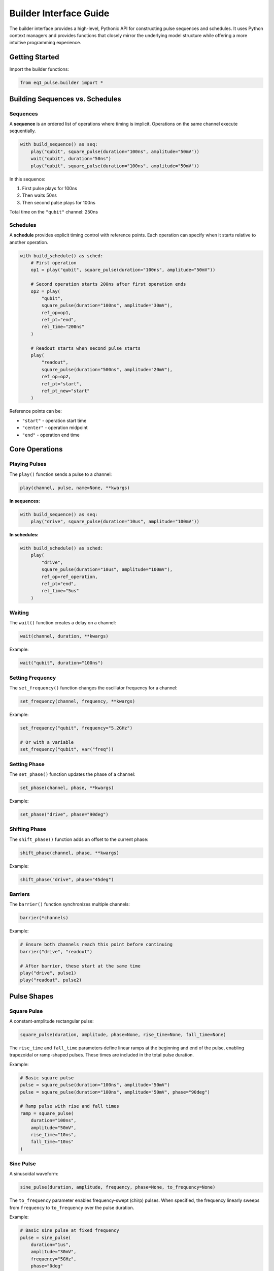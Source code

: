 Builder Interface Guide
=======================

The builder interface provides a high-level, Pythonic API for constructing pulse sequences and schedules. It uses Python context managers and provides functions that closely mirror the underlying model structure while offering a more intuitive programming experience.

Getting Started
---------------

Import the builder functions:

.. code-block:: python

    from eq1_pulse.builder import *

Building Sequences vs. Schedules
---------------------------------

Sequences
~~~~~~~~~

A **sequence** is an ordered list of operations where timing is implicit. Operations on the same channel execute sequentially.

.. code-block:: python

    with build_sequence() as seq:
        play("qubit", square_pulse(duration="100ns", amplitude="50mV"))
        wait("qubit", duration="50ns")
        play("qubit", square_pulse(duration="100ns", amplitude="50mV"))

In this sequence:

1. First pulse plays for 100ns
2. Then waits 50ns
3. Then second pulse plays for 100ns

Total time on the ``"qubit"`` channel: 250ns

Schedules
~~~~~~~~~

A **schedule** provides explicit timing control with reference points. Each operation can specify when it starts relative to another operation.

.. code-block:: python

    with build_schedule() as sched:
        # First operation
        op1 = play("qubit", square_pulse(duration="100ns", amplitude="50mV"))

        # Second operation starts 200ns after first operation ends
        op2 = play(
            "qubit",
            square_pulse(duration="100ns", amplitude="30mV"),
            ref_op=op1,
            ref_pt="end",
            rel_time="200ns"
        )

        # Readout starts when second pulse starts
        play(
            "readout",
            square_pulse(duration="500ns", amplitude="20mV"),
            ref_op=op2,
            ref_pt="start",
            ref_pt_new="start"
        )

Reference points can be:

* ``"start"`` - operation start time
* ``"center"`` - operation midpoint
* ``"end"`` - operation end time

Core Operations
---------------

Playing Pulses
~~~~~~~~~~~~~~

The ``play()`` function sends a pulse to a channel:

.. code-block:: python

    play(channel, pulse, name=None, **kwargs)

**In sequences:**

.. code-block:: python

    with build_sequence() as seq:
        play("drive", square_pulse(duration="10us", amplitude="100mV"))

**In schedules:**

.. code-block:: python

    with build_schedule() as sched:
        play(
            "drive",
            square_pulse(duration="10us", amplitude="100mV"),
            ref_op=ref_operation,
            ref_pt="end",
            rel_time="5us"
        )

Waiting
~~~~~~~

The ``wait()`` function creates a delay on a channel:

.. code-block:: python

    wait(channel, duration, **kwargs)

Example:

.. code-block:: python

    wait("qubit", duration="100ns")

Setting Frequency
~~~~~~~~~~~~~~~~~

The ``set_frequency()`` function changes the oscillator frequency for a channel:

.. code-block:: python

    set_frequency(channel, frequency, **kwargs)

Example:

.. code-block:: python

    set_frequency("qubit", frequency="5.2GHz")

    # Or with a variable
    set_frequency("qubit", var("freq"))

Setting Phase
~~~~~~~~~~~~~

The ``set_phase()`` function updates the phase of a channel:

.. code-block:: python

    set_phase(channel, phase, **kwargs)

Example:

.. code-block:: python

    set_phase("drive", phase="90deg")

Shifting Phase
~~~~~~~~~~~~~~

The ``shift_phase()`` function adds an offset to the current phase:

.. code-block:: python

    shift_phase(channel, phase, **kwargs)

Example:

.. code-block:: python

    shift_phase("drive", phase="45deg")

Barriers
~~~~~~~~

The ``barrier()`` function synchronizes multiple channels:

.. code-block:: python

    barrier(*channels)

Example:

.. code-block:: python

    # Ensure both channels reach this point before continuing
    barrier("drive", "readout")

    # After barrier, these start at the same time
    play("drive", pulse1)
    play("readout", pulse2)

Pulse Shapes
------------

Square Pulse
~~~~~~~~~~~~

A constant-amplitude rectangular pulse:

.. code-block:: python

    square_pulse(duration, amplitude, phase=None, rise_time=None, fall_time=None)

The ``rise_time`` and ``fall_time`` parameters define linear ramps at the beginning and end of the pulse,
enabling trapezoidal or ramp-shaped pulses. These times are included in the total pulse duration.

Example:

.. code-block:: python

    # Basic square pulse
    pulse = square_pulse(duration="100ns", amplitude="50mV")
    pulse = square_pulse(duration="100ns", amplitude="50mV", phase="90deg")

    # Ramp pulse with rise and fall times
    ramp = square_pulse(
        duration="100ns",
        amplitude="50mV",
        rise_time="10ns",
        fall_time="10ns"
    )

Sine Pulse
~~~~~~~~~~

A sinusoidal waveform:

.. code-block:: python

    sine_pulse(duration, amplitude, frequency, phase=None, to_frequency=None)

The ``to_frequency`` parameter enables frequency-swept (chirp) pulses. When specified, the frequency
linearly sweeps from ``frequency`` to ``to_frequency`` over the pulse duration.

Example:

.. code-block:: python

    # Basic sine pulse at fixed frequency
    pulse = sine_pulse(
        duration="1us",
        amplitude="30mV",
        frequency="5GHz",
        phase="0deg"
    )

    # Chirp pulse with frequency sweep
    chirp = sine_pulse(
        duration="1us",
        amplitude="30mV",
        frequency="5GHz",
        to_frequency="6GHz"
    )

External Pulse
~~~~~~~~~~~~~~

Reference a pulse shape defined in an external library or function:

.. code-block:: python

    external_pulse(function, duration, amplitude, params=None)

The ``function`` parameter should be a fully qualified name (e.g., ``"my_lib.gaussian"``).
The external function is expected to generate the pulse waveform.

Example:

.. code-block:: python

    # Reference a Gaussian pulse from external library
    pulse = external_pulse(
        "pulse_lib.gaussian",
        duration="200ns",
        amplitude="50mV",
        params={"sigma": "40ns"}
    )

    # Reference a DRAG pulse
    drag = external_pulse(
        "pulse_lib.drag",
        duration="200ns",
        amplitude="50mV",
        params={
            "sigma": "40ns",
            "beta": 0.5
        }
    )

Arbitrary Sampled Pulse
~~~~~~~~~~~~~~~~~~~~~~~~

Define a custom pulse using explicit sample points:

.. code-block:: python

    arbitrary_pulse(samples, duration, amplitude, interpolation=None, time_points=None)

Samples should be normalized (peak value of 1.0) and will be scaled by the amplitude.

Example:

.. code-block:: python

    # Triangle pulse
    triangle = arbitrary_pulse(
        samples=[0.0, 0.5, 1.0, 0.5, 0.0],
        duration="100ns",
        amplitude="50mV"
    )

    # Complex IQ pulse
    iq_samples = [0.0+0.0j, 0.5+0.3j, 1.0+0.0j, 0.5-0.3j, 0.0+0.0j]
    iq_pulse = arbitrary_pulse(
        samples=iq_samples,
        duration="80ns",
        amplitude="75mV",
        interpolation="linear"
    )

    # Pulse with explicit time points
    custom = arbitrary_pulse(
        samples=[0.0, 1.0, 1.0, 0.0],
        duration="200ns",
        amplitude="60mV",
        time_points=[0.0, 0.2, 0.8, 1.0]  # Normalized time points
    )

Measurements
------------

Basic Measurement
~~~~~~~~~~~~~~~~~

The ``measure()`` function performs a measurement operation:

.. code-block:: python

    measure(
        channel,
        result_var,
        duration,
        amplitude,
        integration="full",
        frequency=None,
        phase=None,
        **kwargs
    )

Example:

.. code-block:: python

    var_decl("result", "complex", unit="mV")

    measure(
        "readout",
        result_var="result",
        duration="1us",
        amplitude="30mV",
        integration="demod",
        frequency="6GHz"
    )

Integration modes:

* ``"full"`` - integrate entire acquisition window
* ``"demod"`` - demodulate and integrate

Measure and Discriminate
~~~~~~~~~~~~~~~~~~~~~~~~~

Combines measurement with state discrimination:

.. code-block:: python

    measure_and_discriminate(
        channel,
        raw_var,
        result_var,
        threshold,
        duration,
        amplitude,
        integration="full",
        **kwargs
    )

Example:

.. code-block:: python

    var_decl("raw", "complex", unit="mV")
    var_decl("state", "bool")

    measure_and_discriminate(
        "readout",
        raw_var="raw",
        result_var="state",
        threshold="0.5mV",
        duration="1us",
        amplitude="30mV"
    )

The ``state`` variable will be :obj:`True` if the measurement exceeds the threshold.

Variables
---------

Declaring Variables
~~~~~~~~~~~~~~~~~~~

Use ``var_decl()`` to declare a variable before using it:

.. code-block:: python

    var_decl(name, type, unit=None)

Types can be:

* ``"bool"`` - boolean value
* ``"int"`` - integer
* ``"float"`` - floating point number
* ``"complex"`` - complex number

Example:

.. code-block:: python

    var_decl("result", "complex", unit="mV")
    var_decl("state", "bool")
    var_decl("amplitude", "float", unit="mV")

Using Variables
~~~~~~~~~~~~~~~

Reference variables with ``var()``:

.. code-block:: python

    var(name)

Example:

.. code-block:: python

    # Use in conditional
    with if_("state"):
        play("qubit", pulse)

    # Use in pulse parameters
    play("qubit", square_pulse(duration="100ns", amplitude=var("amp")))

Control Flow
------------

Repetition (repeat)
~~~~~~~~~~~~~~~~~~~

Execute a block a fixed number of times:

.. code-block:: python

    with repeat(count):
        # operations

Example:

.. code-block:: python

    with build_sequence() as seq:
        with repeat(100):
            play("qubit", square_pulse(duration="50ns", amplitude="50mV"))
            wait("qubit", duration="50ns")

Iteration (``for_``)
~~~~~~~~~~~~~~~~~~~~

Loop over a sequence of values:

.. code-block:: python

    with for_(variable_name, values):
        # operations

Values can be:

* Python ``range()`` objects
* Lists of numbers
* ``LinSpace`` objects for linear sweeps

Example:

.. code-block:: python

    from eq1_pulse.models.basic_types import LinSpace

    with build_sequence() as seq:
        var_decl("freq", "float", unit="MHz")

        # Frequency sweep
        sweep = LinSpace(start=4000.0, stop=6000.0, num=100)
        with for_("freq", sweep):
            set_frequency("qubit", var("freq"))
            play("qubit", pulse)
            measure("readout", result_var="result", duration="1us", amplitude="30mV")

Conditionals (``if_``)
~~~~~~~~~~~~~~~~~~~~~~

Execute operations based on a condition:

.. code-block:: python

    with if_(condition):
        # operations if True

    with if_(condition):
        # operations if True
    with else_():
        # operations if False

Example:

.. code-block:: python

    var_decl("state", "bool")

    measure_and_discriminate(
        "readout",
        raw_var="raw",
        result_var="state",
        threshold="0.5mV",
        duration="1us",
        amplitude="30mV"
    )

    with if_("state"):
        # Qubit was in |1>, apply correction
        play("qubit", square_pulse(duration="100ns", amplitude="50mV"))
    with else_():
        # Qubit was in |0>, do nothing
        pass

Storing Results
---------------

The ``store()`` function saves measurement results:

.. code-block:: python

    store(stream_name, variable, mode="append")

Modes:

* ``"append"`` - add value to stream
* ``"average"`` - accumulate average
* ``"buffer"`` - store in buffer

Example:

.. code-block:: python

    var_decl("result", "complex", unit="mV")

    with for_("amp", range(0, 100, 5)):
        play("qubit", square_pulse(duration="100ns", amplitude=var("amp")))
        measure("readout", result_var="result", duration="1us", amplitude="30mV")
        store("rabi_data", "result", mode="average")

Advanced Patterns
-----------------

Nested Subsequences
~~~~~~~~~~~~~~~~~~~

Create reusable subsequences:

.. code-block:: python

    with build_sequence() as x_gate:
        play("qubit", square_pulse(duration="100ns", amplitude="50mV"))

    with build_sequence() as main_seq:
        # Use subsequence multiple times
        subsequence(x_gate)
        wait("qubit", duration="100ns")
        subsequence(x_gate)

Multi-Channel Synchronization
~~~~~~~~~~~~~~~~~~~~~~~~~~~~~~

Coordinate operations across channels:

.. code-block:: python

    with build_sequence() as seq:
        # Prepare both qubits
        play("qubit1", prep_pulse)
        play("qubit2", prep_pulse)

        # Ensure both are ready before entangling
        barrier("qubit1", "qubit2")

        # Two-qubit gate (simultaneous pulses)
        play("qubit1", entangling_pulse_q1)
        play("qubit2", entangling_pulse_q2)

        # Synchronize before measurement
        barrier("qubit1", "qubit2")

        # Simultaneous readout
        measure("qubit1", result_var="result1", duration="1us", amplitude="30mV")
        measure("qubit2", result_var="result2", duration="1us", amplitude="30mV")

Complete Example
----------------

Here's a complete Rabi oscillation experiment:

.. code-block:: python

    from eq1_pulse.builder import *
    from eq1_pulse.models.basic_types import LinSpace

    # Build amplitude Rabi sequence
    with build_sequence() as rabi_seq:
        # Declare variables
        var_decl("amp", "float", unit="mV")
        var_decl("raw", "complex", unit="mV")
        var_decl("state", "bool")

        # Sweep amplitude from 0 to 100 mV
        amplitude_sweep = LinSpace(start=0.0, stop=100.0, num=50)

        with for_("amp", amplitude_sweep):
            # Apply variable-amplitude pulse
            play("qubit", square_pulse(duration="100ns", amplitude=var("amp")))

            # Measure and discriminate
            measure_and_discriminate(
                "readout",
                raw_var="raw",
                result_var="state",
                threshold="0.5mV",
                duration="1us",
                amplitude="30mV"
            )

            # Store result
            store("rabi_amplitude", "state", mode="average")

            # Wait for qubit to relax
            wait("qubit", duration="10us")

    # Export to JSON
    print(rabi_seq.model_dump_json(indent=2))

This creates a complete experiment that sweeps the drive amplitude and measures the excited state population at each amplitude value.

JSON Output
~~~~~~~~~~~

.. code-block:: json

    [
      {
        "op_type": "var_decl",
        "name": "amp",
        "dtype": "float",
        "unit": "mV"
      },
      {
        "op_type": "var_decl",
        "name": "raw",
        "dtype": "complex",
        "unit": "mV"
      },
      {
        "op_type": "var_decl",
        "name": "state",
        "dtype": "bool"
      },
      {
        "op_type": "for",
        "var": "amp",
        "items": {
          "start": 0.0,
          "stop": 100.0,
          "num": 50
        },
        "body": [
          {
            "op_type": "play",
            "channel": "qubit",
            "pulse": {
              "pulse_type": "square",
              "duration": {
                "ns": 100
              },
              "amplitude": "amp"
            }
          },
          {
            "op_type": "play",
            "channel": "readout",
            "pulse": {
              "pulse_type": "square",
              "duration": {
                "us": 1
              },
              "amplitude": {
                "mV": 30
              }
            }
          },
          {
            "op_type": "record",
            "channel": "readout",
            "var": "raw",
            "duration": {
              "us": 1
            },
            "integration": {
              "integration_type": "full"
            }
          },
          {
            "op_type": "discriminate",
            "target": "state",
            "source": "raw",
            "threshold": {
              "mV": 0.5
            }
          },
          {
            "op_type": "store",
            "key": "rabi_amplitude",
            "source": "state",
            "mode": "average"
          },
          {
            "op_type": "wait",
            "channels": [
              "qubit"
            ],
            "duration": {
              "us": 10
            }
          }
        ]
      }
    ]

The JSON structure shows:

1. **Variable declarations** (lines 2-14): Three variables for amplitude sweep, raw measurement, and discriminated state
2. **For loop** (lines 15-93): Sweeps amplitude from 0 to 100 mV in 50 steps
3. **Loop body** contains:

   - **Play operation** (lines 19-29): Variable-amplitude square pulse on qubit channel
   - **Measurement** (lines 30-50): Readout pulse and recording with integration
   - **Discrimination** (lines 51-57): Threshold comparison to classify qubit state
   - **Data storage** (lines 58-63): Store averaged results
   - **Wait operation** (lines 64-70): Allow qubit to relax between measurements

This JSON can be exported to control hardware or used for simulation and analysis.

Pulse Sequence Visualization
~~~~~~~~~~~~~~~~~~~~~~~~~~~~~

The diagram below shows how the JSON structure translates into a concrete pulse sequence timeline:

.. only:: html

   .. image:: /_static/pulse_sequence_diagram.svg
      :width: 100%
      :alt: Pulse sequence timing diagram
      :align: center

.. only:: latex

   .. image:: /_static/pulse_sequence_diagram.pdf
      :width: 100%
      :alt: Pulse sequence timing diagram
      :align: center

The visualization shows three iterations of the 50-iteration loop, displaying the temporal structure:

- **Drive pulses** (purple): Applied on the qubit channel with increasing amplitude (25 mV, 50 mV, 75 mV shown). Pulse duration is 100 ns.
- **Readout pulses** (orange): Applied on the readout channel immediately after each drive pulse. Fixed at 30 mV amplitude and 1 μs duration.
- **Wait periods** (gray dashed): 10 μs relaxation time on both channels to allow the qubit to return to ground state before the next iteration.

Each iteration follows the same temporal pattern: drive → readout → wait. The amplitude sweep from 0 to 100 mV across all 50 iterations enables calibration of the π pulse amplitude for this qubit.

Creating Reusable Building Blocks
----------------------------------

For complex pulse programs, you'll often want to create reusable, modular building blocks that encapsulate common operations. The builder provides two decorators for this purpose: ``@nested_sequence`` and ``@nested_schedule``.

The ``@nested_sequence`` Decorator
~~~~~~~~~~~~~~~~~~~~~~~~~~~~~~~~~~~

Use ``@nested_sequence`` to create reusable operation blocks in sequence contexts. Functions decorated with ``@nested_sequence`` automatically create a :func:`sub_sequence` when called.

**Basic Usage:**

.. code-block:: python

    from eq1_pulse.builder import *

    @nested_sequence
    def hadamard_gate(qubit: str):
        """Apply a Hadamard gate."""
        play(qubit, square_pulse(duration="20ns", amplitude="100mV"))
        shift_phase(qubit, "90deg")
        play(qubit, square_pulse(duration="20ns", amplitude="100mV"))
        shift_phase(qubit, "-90deg")

    @nested_sequence
    def x_gate(qubit: str):
        """Apply an X gate."""
        play(qubit, square_pulse(duration="20ns", amplitude="150mV"))

    @nested_sequence
    def readout_sequence(drive_ch: str, readout_ch: str, result_var: str):
        """Perform readout measurement."""
        play(drive_ch, square_pulse(duration="1us", amplitude="50mV"))
        record(readout_ch, var=result_var, duration="1us")

    # Use the building blocks in a sequence
    with build_sequence() as seq:
        var_decl("readout", "complex", unit="mV")

        hadamard_gate("qubit0")
        x_gate("qubit0")
        hadamard_gate("qubit0")

        readout_sequence("drive0", "readout0", "readout")

**Key Points:**

- The decorated function is called normally with its parameters
- It automatically creates a ``sub_sequence`` in the current context
- The function returns :obj:`None` (operations are added to the context)
- Can only be used in sequence contexts (raises error in schedule contexts)
- Decorated functions can call other ``@nested_sequence`` decorated functions

**Visual Explanation:**

The diagram below illustrates how ``@nested_sequence`` eliminates manual context management:

.. only:: html

   .. image:: /_static/nested_sequence_diagram.svg
      :width: 100%
      :alt: @nested_sequence decorator usage
      :align: center

.. only:: latex

   .. image:: /_static/nested_sequence_diagram.pdf
      :width: 100%
      :alt: @nested_sequence decorator usage
      :align: center

Without the decorator, you must manually create ``sub_sequence()`` contexts. With ``@nested_sequence``, simply calling the function automatically creates the sub-sequence, making code cleaner and more reusable.

**Composing Building Blocks:**

You can compose building blocks together:

.. code-block:: python

    @nested_sequence
    def bell_state_prep(qubit1: str, qubit2: str):
        """Prepare a Bell state between two qubits."""
        hadamard_gate(qubit1)  # Call another decorated function
        # Simplified CNOT implementation
        play(qubit1, square_pulse(duration="30ns", amplitude="120mV"))
        play(qubit2, square_pulse(duration="30ns", amplitude="120mV"))

    with build_sequence() as seq:
        bell_state_prep("qubit0", "qubit1")
        # Multiple readouts
        var_decl("result0", "complex", unit="mV")
        var_decl("result1", "complex", unit="mV")
        readout_sequence("drive0", "readout0", "result0")
        readout_sequence("drive1", "readout1", "result1")

The ``@nested_schedule`` Decorator
~~~~~~~~~~~~~~~~~~~~~~~~~~~~~~~~~~~

Use ``@nested_schedule`` to create reusable schedule blocks that need explicit timing control. Functions decorated with ``@nested_schedule`` return a :class:`ScheduleBlock` object that must be passed to :func:`add_block` along with schedule timing parameters.

**Basic Usage:**

.. code-block:: python

    from eq1_pulse.builder import *

    @nested_schedule
    def initialize_qubit(qubit: str):
        """Initialize a qubit to ground state."""
        play(qubit, square_pulse(duration="100ns", amplitude="200mV"))
        wait(qubit, duration="50ns")

    @nested_schedule
    def rabi_drive(qubit: str, amplitude: str):
        """Apply a Rabi drive pulse."""
        play(qubit, square_pulse(duration="50ns", amplitude=amplitude))

    @nested_schedule
    def measure_qubit(drive_ch: str, readout_ch: str, result_var: str):
        """Measure a qubit."""
        play(drive_ch, square_pulse(duration="1us", amplitude="50mV"))
        record(readout_ch, var=result_var, duration="1us")

    # Use the building blocks in a schedule
    with build_schedule() as sched:
        # Call the function to create a block, then add it with timing
        init_token = add_block(initialize_qubit("qubit0"), name="init")

        # Position subsequent blocks relative to previous operations
        rabi_token = add_block(
            rabi_drive("qubit0", "150mV"),
            name="rabi",
            ref_op=init_token,
            ref_pt="end",
            rel_time="10ns"
        )

        add_block(
            measure_qubit("drive0", "readout0", "result"),
            name="measure",
            ref_op=rabi_token,
            ref_pt="end",
            rel_time="50ns"
        )

**Key Points:**

- The decorated function returns a :class:`ScheduleBlock` (not :obj:`None`)
- You must pass this block to :func:`add_block` to insert it into the schedule
- :func:`add_block` takes schedule timing parameters (``name``, ``ref_op``, ``ref_pt``, ``rel_time``)
- :func:`add_block` returns an :class:`OperationToken` for referencing this block
- Can only be used in schedule contexts (will error if called in sequence contexts)
- If you don't call :func:`add_block` on a returned block, you'll get a runtime error when the schedule context closes

**Visual Explanation:**

The diagram below shows how ``@nested_schedule`` decorated functions create schedule blocks that are positioned with ``add_block()``:

.. only:: html

   .. image:: /_static/nested_schedule_diagram.svg
      :width: 100%
      :alt: @nested_schedule decorator with add_block usage
      :align: center

.. only:: latex

   .. image:: /_static/nested_schedule_diagram.pdf
      :width: 100%
      :alt: @nested_schedule decorator with add_block usage
      :align: center

The diagram illustrates:

1. **Top section**: Decorator definitions for reusable schedule blocks
2. **Middle section**: Usage with ``add_block()`` providing timing parameters
3. **Bottom section**: Resulting timeline showing precise positioning with reference points and relative timing

**Error Handling:**

The builder tracks all :class:`ScheduleBlock` objects and ensures they are consumed:

.. code-block:: python

    with build_schedule() as sched:
        # This creates a block but doesn't add it - ERROR!
        block = initialize_qubit("qubit0")
        # RuntimeError when context closes: unconsumed ScheduleBlock

    # Correct usage:
    with build_schedule() as sched:
        add_block(initialize_qubit("qubit0"), name="init")  # ✓

Parallel Operations with Schedules
~~~~~~~~~~~~~~~~~~~~~~~~~~~~~~~~~~~

Schedule building blocks shine when you need parallel execution:

.. code-block:: python

    @nested_schedule
    def two_qubit_gate(control: str, target: str, angle: str):
        """Two-qubit controlled rotation gate."""
        play(control, square_pulse(duration="40ns", amplitude="100mV"))
        play(target, square_pulse(duration="40ns", amplitude="100mV"))
        shift_phase(target, angle)

    with build_schedule() as sched:
        # Initialize both qubits in parallel (same start time)
        init0 = add_block(initialize_qubit("qubit0"), name="init0")
        add_block(
            initialize_qubit("qubit1"),
            name="init1",
            ref_op=init0,
            ref_pt="start"  # Start at same time as init0
        )

        # Apply gates with precise timing
        gate0 = add_block(
            rabi_drive("qubit0", "140mV"),
            name="gate0",
            ref_op=init0,
            ref_pt="end",
            rel_time="20ns"
        )

        gate1 = add_block(
            two_qubit_gate("qubit0", "qubit1", "45deg"),
            name="cnot",
            ref_op=gate0,
            ref_pt="start"  # Start at same time as gate0
        )

        # Measure both in parallel
        meas0 = add_block(
            measure_qubit("drive0", "readout0", "r0"),
            ref_op=gate1,
            ref_pt="end",
            rel_time="100ns"
        )

        add_block(
            measure_qubit("drive1", "readout1", "r1"),
            ref_op=meas0,
            ref_pt="start"  # Start at same time as meas0
        )

This creates a schedule where:

- Both qubits are initialized simultaneously
- The two-qubit gate starts when the single-qubit gate starts
- Both measurements execute in parallel

When to Use Which Decorator
~~~~~~~~~~~~~~~~~~~~~~~~~~~~

**Use** ``@nested_sequence`` **when:**

- Building sequences with implicit timing (sequential operations on same channel)
- Creating gate libraries or common operation patterns
- You don't need explicit timing control
- Working with control flow (repetitions, iterations, conditionals)

**Use** ``@nested_schedule`` **when:**

- You need explicit timing relationships between operations
- Implementing parallel operations on multiple channels
- Building calibration routines with precise timing
- Creating measurement sequences with specific positioning

**Side-by-Side Comparison:**

.. only:: html

   .. image:: /_static/decorator_comparison_diagram.svg
      :width: 100%
      :alt: Comparison of @nested_sequence vs @nested_schedule
      :align: center

.. only:: latex

   .. image:: /_static/decorator_comparison_diagram.pdf
      :width: 100%
      :alt: Comparison of @nested_sequence vs @nested_schedule
      :align: center

**Feature Comparison Table:**

+---------------------------+----------------------------+----------------------------+
| Feature                   | ``@nested_sequence``       | ``@nested_schedule``       |
+===========================+============================+============================+
| Context                   | Sequences only             | Schedules only             |
+---------------------------+----------------------------+----------------------------+
| Return value              | :obj:`None`                | :class:`ScheduleBlock`     |
+---------------------------+----------------------------+----------------------------+
| Usage                     | Call directly              | Pass to :func:`add_block`  |
+---------------------------+----------------------------+----------------------------+
| Timing control            | Implicit (sequential)      | Explicit (ref points)      |
+---------------------------+----------------------------+----------------------------+
| Parallel operations       | No                         | Yes                        |
+---------------------------+----------------------------+----------------------------+

.. important::

   **Sequences and schedules cannot be mixed!**

   - ``@nested_sequence`` decorated functions can **only** be called within ``build_sequence()`` contexts
   - ``@nested_schedule`` decorated functions can **only** be called within ``build_schedule()`` contexts
   - You cannot nest a schedule inside a sequence, or vice versa
   - If you need both sequential operations and explicit timing, choose one approach for your entire program

Best Practices
~~~~~~~~~~~~~~

1. **Descriptive names**: Use clear function names that describe the operation:

   .. code-block:: python

       @nested_sequence
       def pi_pulse(qubit: str):  # Good
           """Apply a π pulse."""
           ...

       @nested_sequence
       def do_stuff(ch: str):  # Avoid
           ...

2. **Add docstrings**: Document what your building blocks do:

   .. code-block:: python

       @nested_schedule
       def ramsey_sequence(qubit: str, delay: str):
           """Ramsey sequence with variable delay.

           Applies π/2 - delay - π/2 sequence for T2* measurement.

           :param qubit: Target qubit channel
           :param delay: Free evolution time between π/2 pulses
           """
           ...

3. **Use type hints**: Help users understand parameter types:

   .. code-block:: python

       @nested_sequence
       def readout_sequence(
           drive_ch: str,
           readout_ch: str,
           result_var: str
       ) -> None:
           ...

4. **Parameterize building blocks**: Make them flexible and reusable:

   .. code-block:: python

       @nested_schedule
       def variable_amplitude_pulse(
           channel: str,
           duration: str,
           amplitude: str,
           shape: str = "square"
       ):
           """Pulse with configurable parameters."""
           if shape == "square":
               play(channel, square_pulse(duration=duration, amplitude=amplitude))
           elif shape == "sine":
               play(channel, sine_pulse(
                   duration=duration,
                   amplitude=amplitude,
                   frequency="5GHz"
               ))

5. **Always use** :func:`add_block` **with** ``@nested_schedule``:

   .. code-block:: python

       # Wrong - creates unconsumed block
       with build_schedule():
           block = measure_qubit("drive", "readout", "result")  # Error!

       # Correct
       with build_schedule():
           add_block(
               measure_qubit("drive", "readout", "result"),
               name="measure"
           )

6. **Don't mix sequence and schedule decorators**:

   .. code-block:: python

       @nested_sequence
       def gate_sequence(qubit: str):
           play(qubit, square_pulse(duration="20ns", amplitude="100mV"))

       @nested_schedule
       def calibration_block(qubit: str):
           play(qubit, square_pulse(duration="100ns", amplitude="200mV"))

       # WRONG - sequence decorator in schedule context
       with build_schedule():
           gate_sequence("q0")  # RuntimeError!

       # WRONG - schedule decorator in sequence context
       with build_sequence():
           add_block(calibration_block("q0"), name="cal")  # RuntimeError!

       # CORRECT - match decorator to context
       with build_sequence():
           gate_sequence("q0")  # ✓

       with build_schedule():
           add_block(calibration_block("q0"), name="cal")  # ✓

Complete Example
~~~~~~~~~~~~~~~~

Here's a complete example combining both decorators for a multi-qubit experiment:

.. code-block:: python

    from eq1_pulse.builder import *

    # ========== Gate library (sequences) ==========

    @nested_sequence
    def x90_gate(qubit: str):
        """π/2 rotation around X axis."""
        play(qubit, square_pulse(duration="10ns", amplitude="100mV"))

    @nested_sequence
    def x_gate(qubit: str):
        """π rotation around X axis."""
        play(qubit, square_pulse(duration="20ns", amplitude="100mV"))

    @nested_sequence
    def y_gate(qubit: str):
        """π rotation around Y axis."""
        shift_phase(qubit, "90deg")
        play(qubit, square_pulse(duration="20ns", amplitude="100mV"))
        shift_phase(qubit, "-90deg")

    # ========== Calibration blocks (schedules) ==========

    @nested_schedule
    def qubit_reset(qubit: str):
        """Active reset protocol."""
        play(qubit, square_pulse(duration="100ns", amplitude="200mV"))
        wait(qubit, duration="1us")

    @nested_schedule
    def dispersive_readout(drive: str, readout: str, result: str):
        """Standard dispersive readout."""
        play(drive, square_pulse(duration="2us", amplitude="40mV"))
        record(readout, var=result, duration="2us", integration="full")

    # ========== Use in sequence context ==========

    with build_sequence() as seq:
        var_decl("state", "complex", unit="mV")

        # Build up gates using sequence blocks
        x90_gate("q0")
        x_gate("q0")
        y_gate("q0")
        x90_gate("q0")

        # Manual readout (sequence context)
        play("drive0", square_pulse(duration="2us", amplitude="40mV"))
        record("readout0", var="state", duration="2us")

    # ========== Use in schedule context ==========

    with build_schedule() as sched:
        var_decl("r0", "complex", unit="mV")
        var_decl("r1", "complex", unit="mV")

        # Reset both qubits in parallel
        reset0 = add_block(qubit_reset("q0"), name="reset0")
        add_block(qubit_reset("q1"), name="reset1", ref_op=reset0, ref_pt="start")

        # Entangling gate sequence
        gate = add_block(
            dispersive_readout("drive0", "readout0", "r0"),
            name="readout0",
            ref_op=reset0,
            ref_pt="end",
            rel_time="50ns"
        )

        # Simultaneous readout
        add_block(
            dispersive_readout("drive1", "readout1", "r1"),
            name="readout1",
            ref_op=gate,
            ref_pt="start"
        )

This example demonstrates:

- Simple gate operations as ``@nested_sequence`` blocks
- Complex calibration routines as ``@nested_schedule`` blocks
- Using sequence blocks in sequences (simple sequential composition)
- Using schedule blocks in schedules (with explicit timing and parallelism)
